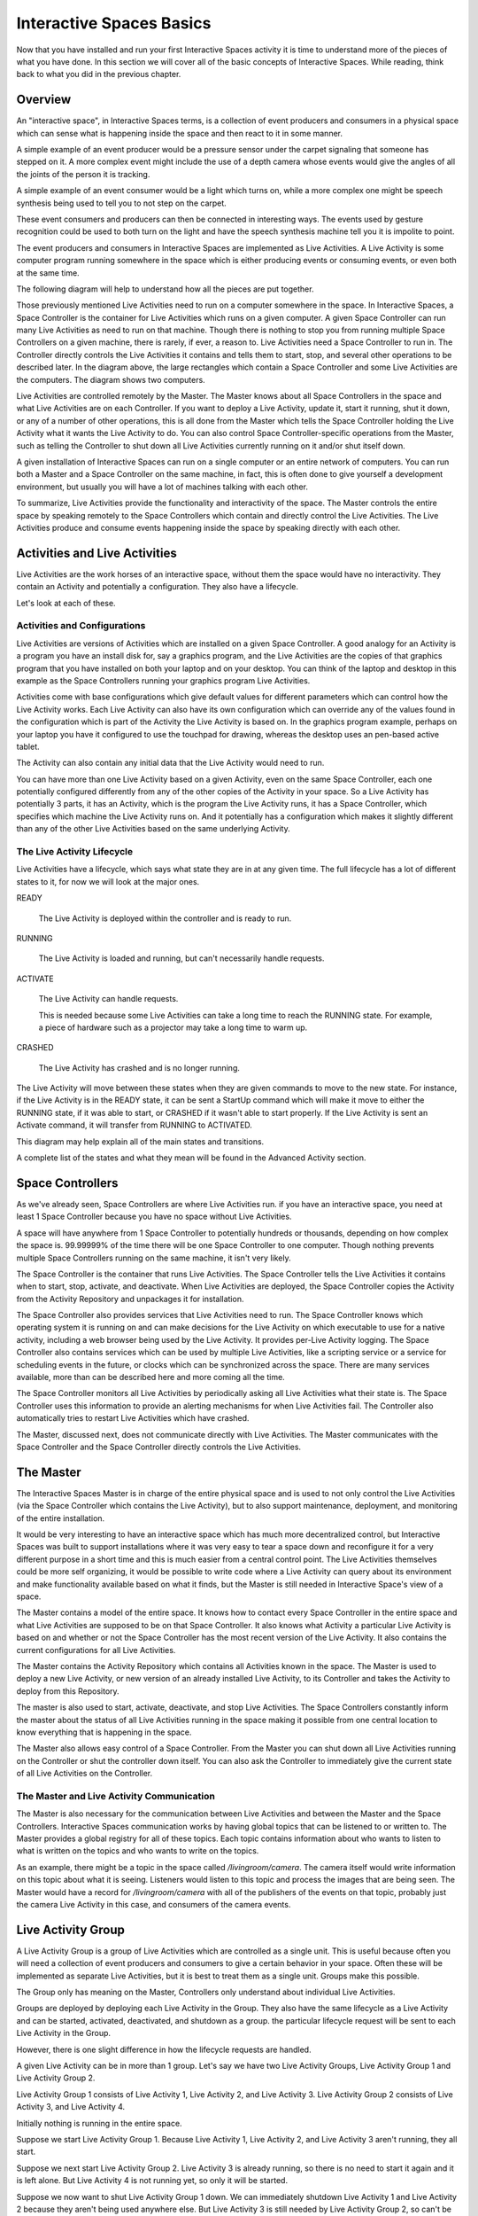 Interactive Spaces Basics
*************************

Now that you have installed and run your first Interactive Spaces activity it is time to
understand more of the pieces of what you have done. In this section we
will cover all of the basic concepts of Interactive Spaces. While reading, think
back to what you did in the previous chapter.

Overview
========

An "interactive space", in Interactive Spaces terms, is a collection of event producers
and consumers in a physical space which can sense what is happening inside the
space and then react to it in some manner.

A simple example of an event producer would be a pressure sensor under
the carpet signaling that someone has stepped on it. A more complex event might include the
use of a depth camera whose events would give the angles of all the joints of the
person it is tracking.

A simple example of an event consumer would be a light which turns on, while a more
complex one might be speech synthesis being used to tell you to not step on the
carpet.

These event consumers and producers can then be connected in interesting ways. The events
used by gesture recognition could be used to both turn on the light and have
the speech synthesis machine tell you it is impolite to point.

The event producers and consumers in Interactive Spaces are implemented as Live Activities.
A Live Activity is some computer program running somewhere in the space which is
either producing events or consuming events, or even both at the same time.

The following diagram will help to understand how all the pieces are put together.

.. image:: images/InteractiveSpacesRuntimeArchitecture.png


Those previously mentioned Live Activities need to run on a computer somewhere
in the space.
In Interactive Spaces, a Space Controller is the container for Live Activities
which runs on a given computer. A given Space Controller can run many Live Activities
as need to run on that machine. Though there is nothing to stop you from running
multiple Space Controllers on a given machine, there is rarely, if ever, a reason
to. Live Activities need a Space Controller to run in. The Controller directly
controls the Live Activities it contains and tells them to start, stop, and
several other operations to be described later. In the diagram above, the large
rectangles which contain a Space Controller and some Live Activities
are the computers. The diagram shows two computers.

Live Activities are controlled remotely by the Master. The Master knows about all
Space Controllers in the space and what Live Activities are on each Controller.
If you want to deploy a Live Activity, update it, start it running, shut it down,
or any of a number of other operations, this is all done from the Master which tells
the Space Controller holding the Live Activity what it wants the Live Activity
to do. You can also control Space Controller-specific operations from the Master,
such as telling the Controller to shut down all Live Activities currently running
on it and/or shut itself down.

A given installation of Interactive Spaces can run on a single computer or
an entire network of computers. You can run both a Master and a Space Controller
on the same machine, in fact, this is often done to give yourself a development
environment, but usually you will have a lot of machines talking with each other.

To summarize, Live Activities provide the functionality and interactivity of the
space. The Master controls the entire space by speaking remotely to the
Space Controllers which contain and directly control the Live Activities. The Live
Activities produce and consume events happening inside the space by speaking
directly with each other.

Activities and Live Activities
==============================

Live Activities are the work horses of an interactive space, without them
the space would have no interactivity.
They contain an Activity and potentially a configuration. They also have
a lifecycle.

Let's look at each of these.

Activities and Configurations
-----------------------------

Live Activities are versions of Activities which are installed on a given
Space Controller. A good analogy for an Activity is a program
you have an install disk for, say a graphics program, and the Live Activities
are the copies of that graphics program that you have installed on both your
laptop and on your desktop. You can think of the laptop and desktop in this example
as the Space Controllers running your graphics program Live Activities.

Activities come with base configurations which give default values for different
parameters which can control how the Live Activity works. Each Live Activity can
also have its own configuration which can override any of the values found in the
configuration which is part of the Activity the Live Activity is based on. In
the graphics program example, perhaps on your laptop you have it configured to use the
touchpad for drawing, whereas the desktop uses an pen-based active tablet.

The Activity can also contain any initial data that the Live Activity would
need to run.

You can have more than one Live Activity based on a given Activity, even on the
same Space Controller, each one potentially configured differently from any of
the other copies of the Activity in your space. So a Live Activity has potentially 3 parts,
it has an Activity, which is the program the Live Activity runs, it has a Space Controller,
which specifies which machine the Live Activity runs on. And it potentially has
a configuration which makes it slightly different than any of the other Live
Activities based on the same underlying Activity.


The Live Activity Lifecycle
---------------------------

Live Activities have a lifecycle, which says what state they are in at any given time.
The full lifecycle has a lot of different states to it, for now we will look at the
major ones.

READY

  The Live Activity is deployed within the controller and is ready to run.

RUNNING

  The Live Activity is loaded and running, but can't necessarily handle requests.

ACTIVATE

  The Live Activity can handle requests.

  This is needed because some Live Activities can take a long time to reach the RUNNING
  state. For example, a piece of hardware such as a projector may take a long time to warm up.

CRASHED

  The Live Activity has crashed and is no longer running.

The Live Activity will move between these states when they are given
commands to move to the new state. For instance, if the Live Activity
is in the READY state, it can be sent a StartUp command which will
make it move to either the RUNNING state, if it was able to start,
or CRASHED if it wasn't able to start properly. If the Live Activity is sent an Activate command,
it will transfer from RUNNING to ACTIVATED.

This diagram may help explain all of the main states and transitions.

.. image:: images/LiveActivityLifecycle.png


A complete list of the states and what they mean will be found in the
Advanced Activity section.

Space Controllers
=================

As we've already seen, Space Controllers are where Live Activities run.
if you have an interactive space, you need at least 1 Space Controller
because you have no space without Live Activities.

A space will have anywhere from 1 Space Controller to potentially hundreds
or thousands, depending on how complex the space is. 99.99999% of the time
there will be one Space Controller to one computer. Though nothing prevents
multiple Space Controllers running on the same machine, it isn't very
likely.

The Space Controller is the container that runs Live Activities.
The Space Controller
tells the Live Activities it contains when to start, stop, activate, and deactivate.
When Live Activities are deployed, the Space Controller copies the Activity
from the Activity Repository and unpackages it for installation.

The Space Controller also provides services that Live Activities need to
run. The Space Controller knows which operating system it is running
on and can make decisions for the Live Activity on which executable to
use for a native activity, including a web browser being used by the
Live Activity. It provides per-Live Activity logging. The Space
Controller also contains services which can be used by multiple Live Activities,
like a scripting service or a service for scheduling events in the future,
or clocks which can be synchronized across the space. There are many services
available, more than can be described here and more coming all the time.

The Space Controller monitors all Live Activities by periodically
asking all Live Activities what their state is.
The Space Controller uses this information to provide an alerting
mechanisms for when Live Activities fail. The Controller also
automatically tries to restart Live Activities which have crashed.

The Master, discussed next, does not communicate directly with Live
Activities. The Master communicates with the Space Controller and
the Space Controller directly controls the Live Activities.

The Master
==========

The Interactive Spaces Master is in charge of the entire physical space
and is used to not only control the Live Activities (via the Space
Controller which contains the Live Activity), but to also support
maintenance, deployment, and monitoring of the entire installation.

It would be very interesting to have an interactive space which has much more
decentralized control, but Interactive Spaces was built to support
installations where it was very easy to tear a space down and reconfigure it for
a very different purpose in a short time and this is much easier
from a central control point. The Live Activities themselves
could be more self organizing, it would be possible to write code
where a Live Activity can query about its environment and make
functionality available based on what it finds, but the Master is still
needed in Interactive Space's view of a space.

The Master contains a model of the entire space. It knows how to
contact every Space Controller in the entire space and what Live Activities
are supposed to be on that Space Controller. It also knows what Activity
a particular Live Activity is based on and whether or not the Space Controller
has the most recent version of the Live Activity. It also contains the current
configurations for all Live Activities.

The Master contains the Activity Repository which contains all Activities
known in the space. The Master is used to deploy a new Live Activity, or
new version of an already installed Live Activity, to its Controller and
takes the Activity to deploy from this Repository.

The master is also used to start, activate, deactivate, and stop Live
Activities. The Space Controllers constantly inform the master about the
status of all Live Activities running in the space making it possible from
one central location to know everything that is happening in the space.

The Master also allows easy control of a Space Controller. From the Master
you can shut down all Live Activities running on the Controller or shut
the controller down itself. You can also ask the Controller to immediately give
the current state of all Live Activities on the Controller.

The Master and Live Activity Communication
------------------------------------------

The Master is also necessary for the communication between Live Activities
and between the Master and the Space Controllers. Interactive Spaces
communication works by having global topics that can be listened to or written
to. The Master provides a global registry for all of these topics.
Each topic contains information about who wants to listen to what is written on the
topics and who wants to write on the topics.

As an example, there might be a topic in the space called
*/livingroom/camera*. The camera itself would write information on this
topic about what it is seeing. Listeners would listen to this topic
and process the images that are being seen. The Master would have a record for
*/livingroom/camera* with all of the publishers of the events on that topic,
probably just the camera Live Activity in this case, and consumers of the
camera events.


Live Activity Group
===================

A Live Activity Group is a group of Live Activities which are controlled as a single
unit. This is useful because often you will need a collection of event
producers and consumers to give a certain behavior in your space.
Often these will be implemented as separate Live Activities, but it is
best to treat them as a single unit. Groups make this possible.

The Group only has meaning on the Master, Controllers only understand about
individual Live Activities.

Groups are deployed by deploying each Live Activity in the Group. They also have
the same lifecycle as a Live Activity and can be started, activated,
deactivated, and shutdown as a group. the particular lifecycle request
will be sent to each Live Activity in the Group.

However, there is one slight difference in how the lifecycle requests are handled.

A given Live Activity can be in more than 1 group. Let's say we have two Live Activity
Groups, Live Activity Group 1 and Live Activity Group 2.

.. image:: images/LiveActivityGroupExplanation1.png


Live Activity Group 1 consists of Live Activity 1, Live Activity 2, and Live Activity 3.
Live Activity Group 2 consists of Live Activity 3, and Live Activity 4.


Initially nothing is running in the entire space.

Suppose we start Live Activity Group 1. Because Live Activity 1, Live Activity 2, and
Live Activity 3 aren't running, they all start.

.. image:: images/LiveActivityGroupExplanation2.png

Suppose we next start Live Activity Group 2. Live Activity 3 is already
running, so there is no need to start it again and it is left alone.
But Live Activity 4 is not running yet, so only it will be started.

.. image:: images/LiveActivityGroupExplanation3.png

Suppose we now want to shut Live Activity Group 1 down. We can immediately
shutdown Live Activity 1 and Live Activity 2 because they aren't being used anywhere else.
But Live Activity 3 is still needed by Live Activity Group 2, so can't
be shut down. Live Activity 4 is left running.

.. image:: images/LiveActivityGroupExplanation4.png

So once Live Activities are part of a Live Activity Group and are controlled
at the Group level, they will only be started for the first Group which
asks them to start, and will only be stopped by the last Group that started
them asks them to be shut down.

The same thing happens with activation. The first group which activates the
Live Activity will cause it to be activated, but it won't be deactivated until
the last remaining Group which activated it asks it to be deactivated.

Live Activities can be in as many Live Activity Groups as is desired.

Spaces
======

Suppose you have a physical space that you want to slice and dice in
many different ways so that you can refer to items in ways
that make sense. For instance, suppose you have a two story house.
You might want to refer to all the Live Activities


* on the first floor
* on the second floor.
* the living room on the first floor
* all of the bedrooms as a unit, even though some of them are on
  the first floor and some are on the second floor
* all of the camera Live Activities in the entire house

Sometimes your slicing has to do with geographic location
(the floors of the house, or the living room),
sometimes it has to do with function of the space (the bedrooms),
and sometimes to do with the functionality (the cameras).

Spaces allow you to to this. Admittedly *space* is not necessarily
a good name for referring to all of the cameras as a unit, but it seemed
the best term overall.

Spaces consist of two things

* an arbitrary number of Live Activity Groups (including 0)
* an arbitrary number of child Spaces (including 0)

Live Activity Groups can appear in more than one space. So perhaps
you have a depth camera halfway up the stairs as a small
Live Activity group, that group can be part of the Stair Space,
the First Floor Space, and the Second Floor Space.
The Living Room will be a Space, and that Space could be a child Space
of the First Floor Space.

You can deploy a Space, which means that every Live Activity Group of the
Space will be deployed, and every Live Activity Group of all child Spaces
and their children until you get to child Spaces that have no children.
You can also start, stop, activate and deactivate the Space with the same
behavior.
